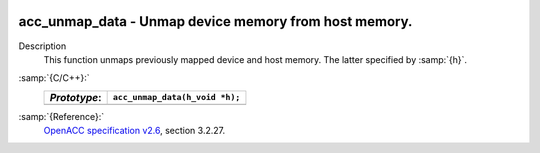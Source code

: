   .. _acc_unmap_data:

acc_unmap_data - Unmap device memory from host memory.
******************************************************

Description
  This function unmaps previously mapped device and host memory. The latter
  specified by :samp:`{h}`.

:samp:`{C/C++}:`
  ============  ==============================
  *Prototype*:  ``acc_unmap_data(h_void *h);``
  ============  ==============================
  ============  ==============================

:samp:`{Reference}:`
  `OpenACC specification v2.6 <https://www.openacc.org>`_, section
  3.2.27.

